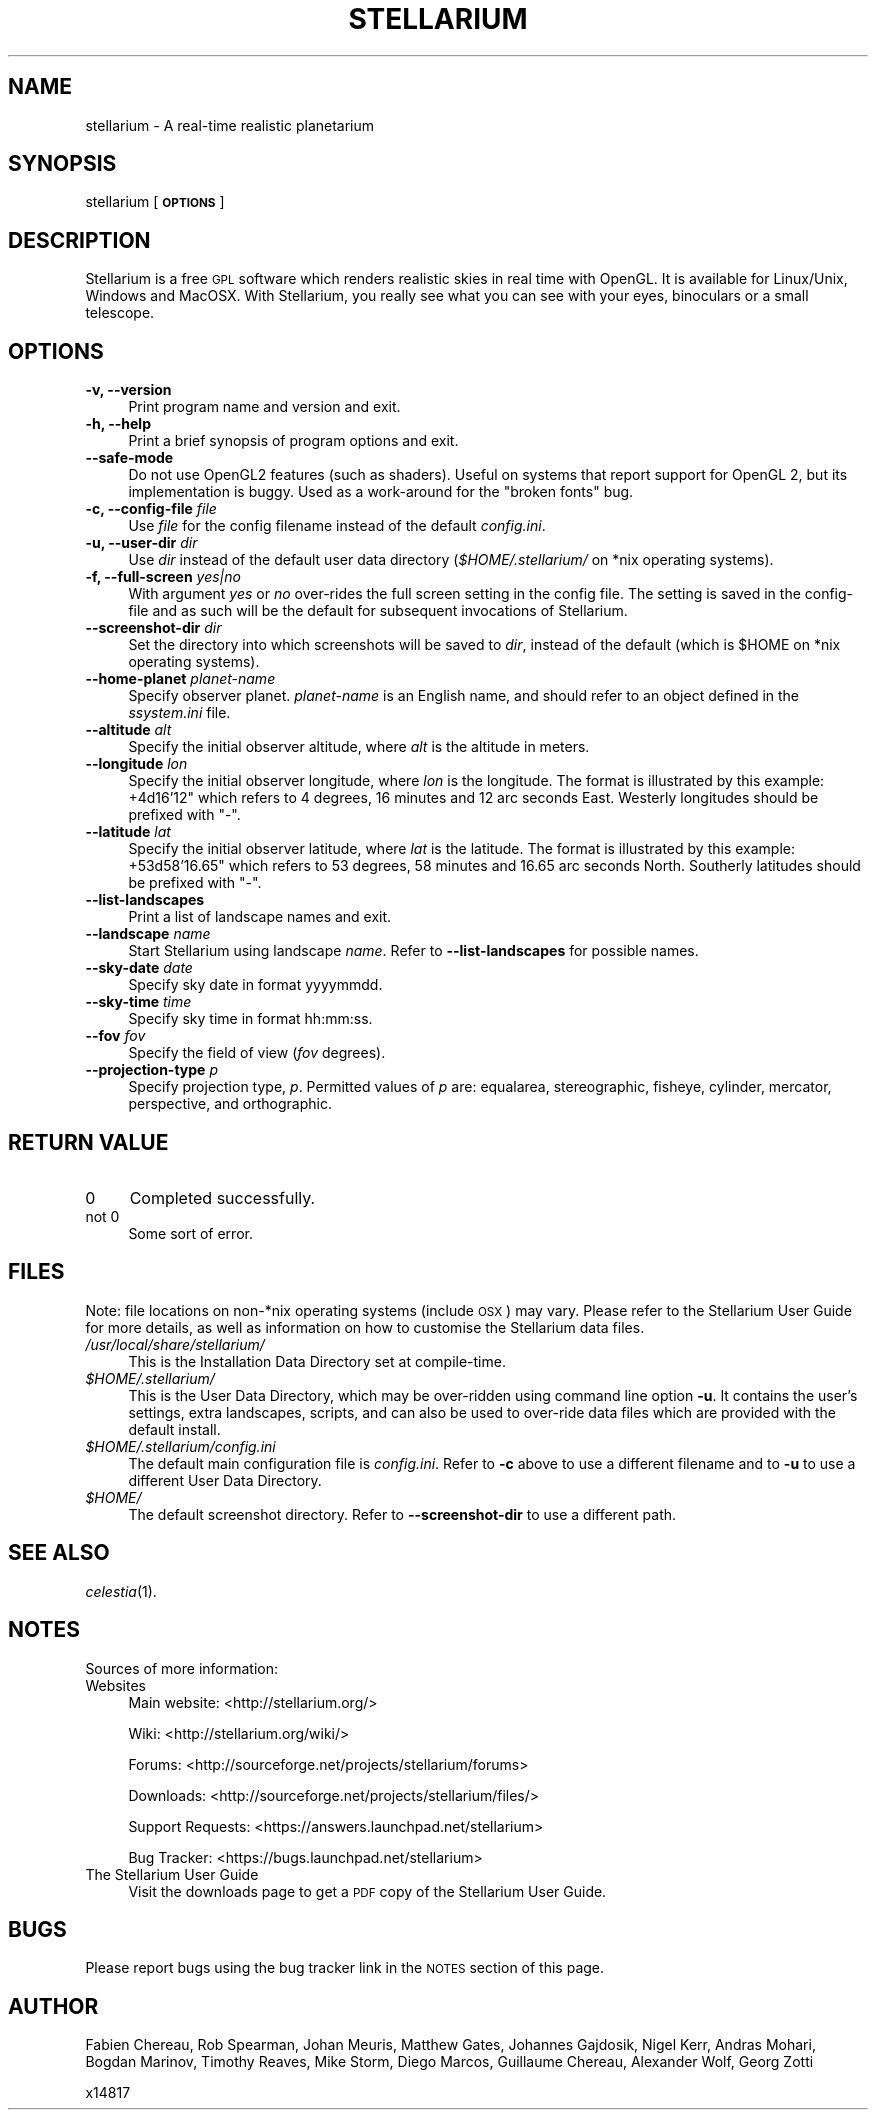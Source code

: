 .\" Automatically generated by Pod::Man 2.27 (Pod::Simple 3.28)
.\"
.\" Standard preamble:
.\" ========================================================================
.de Sp \" Vertical space (when we can't use .PP)
.if t .sp .5v
.if n .sp
..
.de Vb \" Begin verbatim text
.ft CW
.nf
.ne \\$1
..
.de Ve \" End verbatim text
.ft R
.fi
..
.\" Set up some character translations and predefined strings.  \*(-- will
.\" give an unbreakable dash, \*(PI will give pi, \*(L" will give a left
.\" double quote, and \*(R" will give a right double quote.  \*(C+ will
.\" give a nicer C++.  Capital omega is used to do unbreakable dashes and
.\" therefore won't be available.  \*(C` and \*(C' expand to `' in nroff,
.\" nothing in troff, for use with C<>.
.tr \(*W-
.ds C+ C\v'-.1v'\h'-1p'\s-2+\h'-1p'+\s0\v'.1v'\h'-1p'
.ie n \{\
.    ds -- \(*W-
.    ds PI pi
.    if (\n(.H=4u)&(1m=24u) .ds -- \(*W\h'-12u'\(*W\h'-12u'-\" diablo 10 pitch
.    if (\n(.H=4u)&(1m=20u) .ds -- \(*W\h'-12u'\(*W\h'-8u'-\"  diablo 12 pitch
.    ds L" ""
.    ds R" ""
.    ds C` ""
.    ds C' ""
'br\}
.el\{\
.    ds -- \|\(em\|
.    ds PI \(*p
.    ds L" ``
.    ds R" ''
.    ds C`
.    ds C'
'br\}
.\"
.\" Escape single quotes in literal strings from groff's Unicode transform.
.ie \n(.g .ds Aq \(aq
.el       .ds Aq '
.\"
.\" If the F register is turned on, we'll generate index entries on stderr for
.\" titles (.TH), headers (.SH), subsections (.SS), items (.Ip), and index
.\" entries marked with X<> in POD.  Of course, you'll have to process the
.\" output yourself in some meaningful fashion.
.\"
.\" Avoid warning from groff about undefined register 'F'.
.de IX
..
.nr rF 0
.if \n(.g .if rF .nr rF 1
.if (\n(rF:(\n(.g==0)) \{
.    if \nF \{
.        de IX
.        tm Index:\\$1\t\\n%\t"\\$2"
..
.        if !\nF==2 \{
.            nr % 0
.            nr F 2
.        \}
.    \}
.\}
.rr rF
.\"
.\" Accent mark definitions (@(#)ms.acc 1.5 88/02/08 SMI; from UCB 4.2).
.\" Fear.  Run.  Save yourself.  No user-serviceable parts.
.    \" fudge factors for nroff and troff
.if n \{\
.    ds #H 0
.    ds #V .8m
.    ds #F .3m
.    ds #[ \f1
.    ds #] \fP
.\}
.if t \{\
.    ds #H ((1u-(\\\\n(.fu%2u))*.13m)
.    ds #V .6m
.    ds #F 0
.    ds #[ \&
.    ds #] \&
.\}
.    \" simple accents for nroff and troff
.if n \{\
.    ds ' \&
.    ds ` \&
.    ds ^ \&
.    ds , \&
.    ds ~ ~
.    ds /
.\}
.if t \{\
.    ds ' \\k:\h'-(\\n(.wu*8/10-\*(#H)'\'\h"|\\n:u"
.    ds ` \\k:\h'-(\\n(.wu*8/10-\*(#H)'\`\h'|\\n:u'
.    ds ^ \\k:\h'-(\\n(.wu*10/11-\*(#H)'^\h'|\\n:u'
.    ds , \\k:\h'-(\\n(.wu*8/10)',\h'|\\n:u'
.    ds ~ \\k:\h'-(\\n(.wu-\*(#H-.1m)'~\h'|\\n:u'
.    ds / \\k:\h'-(\\n(.wu*8/10-\*(#H)'\z\(sl\h'|\\n:u'
.\}
.    \" troff and (daisy-wheel) nroff accents
.ds : \\k:\h'-(\\n(.wu*8/10-\*(#H+.1m+\*(#F)'\v'-\*(#V'\z.\h'.2m+\*(#F'.\h'|\\n:u'\v'\*(#V'
.ds 8 \h'\*(#H'\(*b\h'-\*(#H'
.ds o \\k:\h'-(\\n(.wu+\w'\(de'u-\*(#H)/2u'\v'-.3n'\*(#[\z\(de\v'.3n'\h'|\\n:u'\*(#]
.ds d- \h'\*(#H'\(pd\h'-\w'~'u'\v'-.25m'\f2\(hy\fP\v'.25m'\h'-\*(#H'
.ds D- D\\k:\h'-\w'D'u'\v'-.11m'\z\(hy\v'.11m'\h'|\\n:u'
.ds th \*(#[\v'.3m'\s+1I\s-1\v'-.3m'\h'-(\w'I'u*2/3)'\s-1o\s+1\*(#]
.ds Th \*(#[\s+2I\s-2\h'-\w'I'u*3/5'\v'-.3m'o\v'.3m'\*(#]
.ds ae a\h'-(\w'a'u*4/10)'e
.ds Ae A\h'-(\w'A'u*4/10)'E
.    \" corrections for vroff
.if v .ds ~ \\k:\h'-(\\n(.wu*9/10-\*(#H)'\s-2\u~\d\s+2\h'|\\n:u'
.if v .ds ^ \\k:\h'-(\\n(.wu*10/11-\*(#H)'\v'-.4m'^\v'.4m'\h'|\\n:u'
.    \" for low resolution devices (crt and lpr)
.if \n(.H>23 .if \n(.V>19 \
\{\
.    ds : e
.    ds 8 ss
.    ds o a
.    ds d- d\h'-1'\(ga
.    ds D- D\h'-1'\(hy
.    ds th \o'bp'
.    ds Th \o'LP'
.    ds ae ae
.    ds Ae AE
.\}
.rm #[ #] #H #V #F C
.\" ========================================================================
.\"
.IX Title "STELLARIUM 1"
.TH STELLARIUM 1 "2015-04-19" "0.13.2" "\ "
.\" For nroff, turn off justification.  Always turn off hyphenation; it makes
.\" way too many mistakes in technical documents.
.if n .ad l
.nh
.SH "NAME"
stellarium \- A real\-time realistic planetarium
.SH "SYNOPSIS"
.IX Header "SYNOPSIS"
stellarium [\fB\s-1OPTIONS\s0\fR]
.SH "DESCRIPTION"
.IX Header "DESCRIPTION"
Stellarium is a free \s-1GPL\s0 software which renders realistic skies in real
time with OpenGL. It is available for Linux/Unix, Windows and MacOSX.
With Stellarium, you really see what you can see with your eyes, 
binoculars or a small telescope.
.SH "OPTIONS"
.IX Header "OPTIONS"
.IP "\fB\-v, \-\-version\fR" 4
.IX Item "-v, --version"
Print program name and version and exit.
.IP "\fB\-h, \-\-help\fR" 4
.IX Item "-h, --help"
Print a brief synopsis of program options and exit.
.IP "\fB\-\-safe\-mode\fR" 4
.IX Item "--safe-mode"
Do not use OpenGL2 features (such as shaders). Useful on systems that report support for OpenGL 2, but its implementation is buggy. Used as a work-around for the \*(L"broken fonts\*(R" bug.
.IP "\fB\-c, \-\-config\-file\fR \fIfile\fR" 4
.IX Item "-c, --config-file file"
Use \fIfile\fR for the config filename instead of the default \fIconfig.ini\fR.
.IP "\fB\-u, \-\-user\-dir\fR \fIdir\fR" 4
.IX Item "-u, --user-dir dir"
Use \fIdir\fR instead of the default user data directory (\fI\f(CI$HOME\fI/.stellarium/\fR
on *nix operating systems).
.IP "\fB\-f, \-\-full\-screen\fR \fIyes|no\fR" 4
.IX Item "-f, --full-screen yes|no"
With argument \fIyes\fR or \fIno\fR over-rides the full screen setting in the 
config file.  The setting is saved in the config-file and as such will be the
default for subsequent invocations of Stellarium.
.IP "\fB\-\-screenshot\-dir\fR \fIdir\fR" 4
.IX Item "--screenshot-dir dir"
Set the directory into which screenshots will be saved to \fIdir\fR, 
instead of the default (which is \f(CW$HOME\fR on *nix operating systems).
.IP "\fB\-\-home\-planet\fR \fIplanet-name\fR" 4
.IX Item "--home-planet planet-name"
Specify observer planet. \fIplanet-name\fR is an English name, and should 
refer to an object defined in the \fIssystem.ini\fR file.
.IP "\fB\-\-altitude\fR \fIalt\fR" 4
.IX Item "--altitude alt"
Specify the initial observer altitude, where \fIalt\fR is the altitude in 
meters.
.IP "\fB\-\-longitude\fR \fIlon\fR" 4
.IX Item "--longitude lon"
Specify the initial observer longitude, where \fIlon\fR is the longitude.
The format is illustrated by this example: +4d16'12" which refers
to 4 degrees, 16 minutes and 12 arc seconds East.  Westerly longitudes 
should be prefixed with \f(CW\*(C`\-\*(C'\fR.
.IP "\fB\-\-latitude\fR \fIlat\fR" 4
.IX Item "--latitude lat"
Specify the initial observer latitude, where \fIlat\fR is the latitude.
The format is illustrated by this example: +53d58'16.65" which refers
to 53 degrees, 58 minutes and 16.65 arc seconds North.  Southerly 
latitudes should be prefixed with \f(CW\*(C`\-\*(C'\fR.
.IP "\fB\-\-list\-landscapes\fR" 4
.IX Item "--list-landscapes"
Print a list of landscape names and exit.
.IP "\fB\-\-landscape\fR \fIname\fR" 4
.IX Item "--landscape name"
Start Stellarium using landscape \fIname\fR.
Refer to \fB\-\-list\-landscapes\fR for possible names.
.IP "\fB\-\-sky\-date\fR \fIdate\fR" 4
.IX Item "--sky-date date"
Specify sky date in format yyyymmdd.
.IP "\fB\-\-sky\-time\fR \fItime\fR" 4
.IX Item "--sky-time time"
Specify sky time in format hh:mm:ss.
.IP "\fB\-\-fov\fR \fIfov\fR" 4
.IX Item "--fov fov"
Specify the field of view (\fIfov\fR degrees).
.IP "\fB\-\-projection\-type\fR \fIp\fR" 4
.IX Item "--projection-type p"
Specify projection type, \fIp\fR.  Permitted values of \fIp\fR are: equalarea, 
stereographic, fisheye, cylinder, mercator, perspective, and orthographic.
.SH "RETURN VALUE"
.IX Header "RETURN VALUE"
.IP "0" 4
Completed successfully.
.IP "not 0" 4
.IX Item "not 0"
Some sort of error.
.SH "FILES"
.IX Header "FILES"
Note: file locations on non\-*nix operating systems (include \s-1OSX\s0) may vary.  
Please refer to the Stellarium User Guide for more details, as well
as information on how to customise the Stellarium data files.
.IP "\fI/usr/local/share/stellarium/\fR" 4
.IX Item "/usr/local/share/stellarium/"
This is the Installation Data Directory set at compile-time.
.ie n .IP "\fI\fI$HOME\fI/.stellarium/\fR" 4
.el .IP "\fI\f(CI$HOME\fI/.stellarium/\fR" 4
.IX Item "$HOME/.stellarium/"
This is the User Data Directory, which may be over-ridden using command line 
option \fB\-u\fR.  It contains the user's settings, extra landscapes, scripts, and can 
also be used to over-ride data files which are provided with the default 
install.
.ie n .IP "\fI\fI$HOME\fI/.stellarium/config.ini\fR" 4
.el .IP "\fI\f(CI$HOME\fI/.stellarium/config.ini\fR" 4
.IX Item "$HOME/.stellarium/config.ini"
The default main configuration file is \fIconfig.ini\fR. Refer to \fB\-c\fR above to
use a different filename and to \fB\-u\fR to use a different User Data Directory.
.ie n .IP "\fI\fI$HOME\fI/\fR" 4
.el .IP "\fI\f(CI$HOME\fI/\fR" 4
.IX Item "$HOME/"
The default screenshot directory. Refer to \fB\-\-screenshot\-dir\fR to use a
different path.
.SH "SEE ALSO"
.IX Header "SEE ALSO"
\&\fIcelestia\fR\|(1).
.SH "NOTES"
.IX Header "NOTES"
Sources of more information:
.IP "Websites" 4
.IX Item "Websites"
Main website: <http://stellarium.org/>
.Sp
Wiki: <http://stellarium.org/wiki/>
.Sp
Forums: <http://sourceforge.net/projects/stellarium/forums>
.Sp
Downloads: <http://sourceforge.net/projects/stellarium/files/>
.Sp
Support Requests: <https://answers.launchpad.net/stellarium>
.Sp
Bug Tracker: <https://bugs.launchpad.net/stellarium>
.IP "The Stellarium User Guide" 4
.IX Item "The Stellarium User Guide"
Visit the downloads page to get a \s-1PDF\s0 copy of the Stellarium User Guide.
.SH "BUGS"
.IX Header "BUGS"
Please report bugs using the bug tracker link in the \s-1NOTES\s0 section 
of this page.
.SH "AUTHOR"
.IX Header "AUTHOR"
Fabien Chereau, Rob Spearman, Johan Meuris, Matthew Gates, 
Johannes Gajdosik, Nigel Kerr, Andras Mohari, Bogdan Marinov, 
Timothy Reaves, Mike Storm, Diego Marcos, Guillaume Chereau, 
Alexander Wolf, Georg Zotti
.PP
x14817
